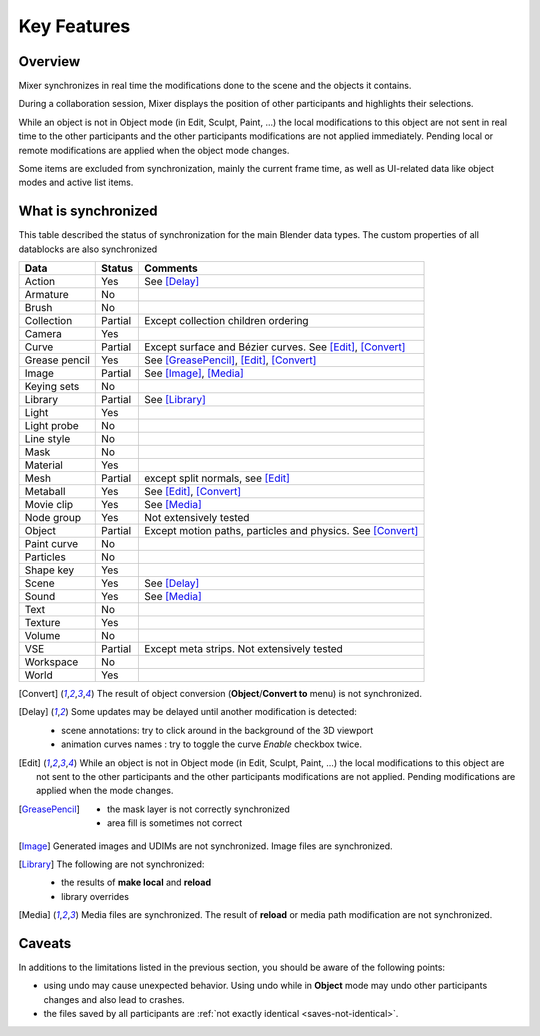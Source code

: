 Key Features
============

.. _features:

Overview
--------

Mixer synchronizes in real time the modifications done to the scene and the objects it contains.

During a collaboration session, Mixer displays the position of other participants and highlights their selections.

.. image:: /img/select.png
   :align: center

While an object is not in Object mode (in Edit, Sculpt, Paint, ...) the local modifications to this object are
not sent in real time to the other participants and the other participants modifications are not applied immediately.
Pending local or remote modifications are applied when the object mode changes.

Some items are excluded from synchronization, mainly the current frame time, as well as UI-related data
like object modes and active list items.

.. _synchronized:

What is synchronized
--------------------

This table described the status of synchronization for the main Blender data types.
The custom properties of all datablocks are also synchronized

.. |Y| replace:: Yes
.. |N| replace:: No
.. |P| replace:: Partial


==============  ==================  ==============================================
Data                  Status          Comments
==============  ==================  ==============================================
Action          |Y|                 See [Delay]_
Armature        |N|
Brush           |N|
Collection      |P|                 Except collection children ordering
Camera          |Y|
Curve           |P|                 Except surface and Bézier curves. See [Edit]_, [Convert]_
Grease pencil   |Y|                 See [GreasePencil]_, [Edit]_, [Convert]_
Image           |P|                 See [Image]_, [Media]_
Keying sets     |N|
Library         |P|                 See [Library]_             
Light           |Y|
Light probe     |N|
Line style      |N|
Mask            |N|
Material        |Y|
Mesh            |P|                 except split normals, see [Edit]_
Metaball        |Y|                 See [Edit]_, [Convert]_
Movie clip      |Y|                 See [Media]_
Node group      |Y|                 Not extensively tested
Object          |P|                 Except motion paths, particles and physics. See [Convert]_ 
Paint curve     |N|
Particles       |N|
Shape key       |Y|
Scene           |Y|                 See [Delay]_
Sound           |Y|                 See [Media]_
Text            |N|
Texture         |Y|
Volume          |N|
VSE             |P|                 Except meta strips. Not extensively tested
Workspace       |N|
World           |Y|
==============  ==================  ==============================================

.. [Convert]
    The result of object conversion (**Object**/**Convert to** menu) is not synchronized.

.. _update-delays:

.. [Delay]
    Some updates may be delayed until another modification is detected:

    * scene annotations: try to click around in the background of the 3D viewport
    * animation curves names : try to toggle the curve *Enable* checkbox twice.

.. [Edit]
    While an object is not in Object mode (in Edit, Sculpt, Paint, ...) the local modifications to this object are
    not sent to the other participants and the other participants modifications are not applied. Pending modifications
    are applied when the mode changes.

.. [GreasePencil]
    * the mask layer is not correctly synchronized
    * area fill is sometimes not correct

.. [Image]
    Generated images and UDIMs are not synchronized. Image files are synchronized.

.. [Library]
    The following are not synchronized:

    * the results of **make local** and **reload**
    * library overrides

.. [Media] 
    Media files are synchronized. The result of **reload** or media path modification are not synchronized.
    
.. _caveats:

Caveats
-------

In additions to the limitations listed in the previous section, you should be aware of the following points:

* using undo may cause unexpected behavior. Using undo while in **Object** mode may undo other participants changes and also lead to crashes.
* the files saved by all participants are :ref:`not exactly identical <saves-not-identical>`.
